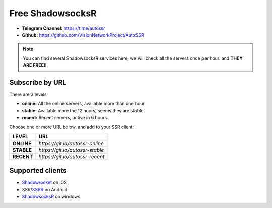 .. _autossr-lable:

Free ShadowsocksR
=================

- **Telegram Channel:** https://t.me/autossr
- **Github:** https://github.com/VisionNetworkProject/AutoSSR

.. NOTE::

   You can find several ShadowsocksR services here, we will check all the servers once per hour. and **THEY ARE FREE!!**



Subscribe by URL
----------------

There are 3 levels:

- **online:** All the online servers, available more than one hour.
- **stable:** Available more the 12 hours, seems they are stable.
- **recent:** Recent servers, active in 6 hours.


Choose one or more URL below, and add to your SSR client:

+------------+---------------------------------+
| LEVEL      | URL                             |
+============+=================================+
| **ONLINE** | `https://git.io/autossr-online` |
+------------+---------------------------------+
| **STABLE** | `https://git.io/autossr-stable` |
+------------+---------------------------------+
| **RECENT** | `https://git.io/autossr-recent` |
+------------+---------------------------------+



Supported clients
-----------------

- `Shadowrocket`_ on iOS
- SSR/`SSRR`_ on Android
- `ShadowsocksR`_ on windows

.. _Shadowrocket: https://itunes.apple.com/us/app/shadowrocket/id932747118?mt=8
.. _SSRR: https://github.com/shadowsocksrr/shadowsocksr-android/releases
.. _ShadowsocksR: https://github.com/shadowsocksrr/shadowsocksr-csharp/releases


